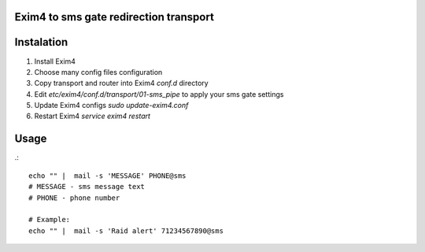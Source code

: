 Exim4 to sms gate redirection transport
=======================================


Instalation
===========

1. Install Exim4
2. Choose many config files configuration
3. Copy transport and router into Exim4 `conf.d` directory
4. Edit `etc/exim4/conf.d/transport/01-sms_pipe` to apply your sms gate settings
5. Update Exim4 configs `sudo update-exim4.conf`
6. Restart Exim4 `service exim4 restart`


Usage
==========
.::

    echo "" |  mail -s 'MESSAGE' PHONE@sms
    # MESSAGE - sms message text
    # PHONE - phone number

    # Example:
    echo "" |  mail -s 'Raid alert' 71234567890@sms

